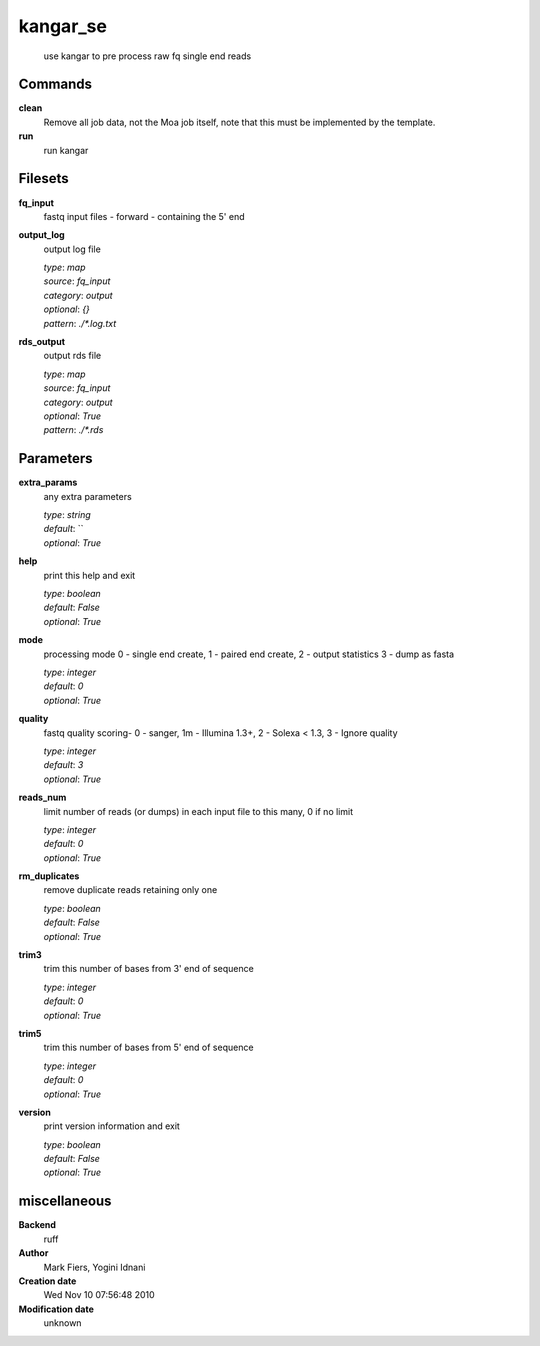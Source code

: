 kangar_se
------------------------------------------------




    use kangar to pre process raw fq single end reads



Commands
~~~~~~~~

**clean**
  Remove all job data, not the Moa job itself, note that this must be implemented by the template.
  
  
**run**
  run kangar
  
  

Filesets
~~~~~~~~


**fq_input**
  fastq input files - forward - containing the 5' end





**output_log**
  output log file


  | *type*: `map`
  | *source*: `fq_input`
  | *category*: `output`
  | *optional*: `{}`
  | *pattern*: `./*.log.txt`




**rds_output**
  output rds file


  | *type*: `map`
  | *source*: `fq_input`
  | *category*: `output`
  | *optional*: `True`
  | *pattern*: `./*.rds`





Parameters
~~~~~~~~~~



**extra_params**
  any extra parameters

  | *type*: `string`
  | *default*: ``
  | *optional*: `True`



**help**
  print this help and exit

  | *type*: `boolean`
  | *default*: `False`
  | *optional*: `True`



**mode**
  processing mode  0 - single end create, 1 - paired end create, 2 - output statistics 3 - dump as fasta

  | *type*: `integer`
  | *default*: `0`
  | *optional*: `True`



**quality**
  fastq quality scoring- 0 - sanger, 1m - Illumina 1.3+, 2 - Solexa < 1.3, 3 - Ignore quality

  | *type*: `integer`
  | *default*: `3`
  | *optional*: `True`



**reads_num**
  limit number of reads (or dumps) in each input file to this many, 0 if no limit

  | *type*: `integer`
  | *default*: `0`
  | *optional*: `True`



**rm_duplicates**
  remove duplicate reads retaining only one

  | *type*: `boolean`
  | *default*: `False`
  | *optional*: `True`



**trim3**
  trim this number of bases from 3' end of sequence

  | *type*: `integer`
  | *default*: `0`
  | *optional*: `True`



**trim5**
  trim this number of bases from 5' end of sequence

  | *type*: `integer`
  | *default*: `0`
  | *optional*: `True`



**version**
  print version information and exit

  | *type*: `boolean`
  | *default*: `False`
  | *optional*: `True`



miscellaneous
~~~~~~~~~~~~~

**Backend**
  ruff
**Author**
  Mark Fiers, Yogini Idnani
**Creation date**
  Wed Nov 10 07:56:48 2010
**Modification date**
  unknown

